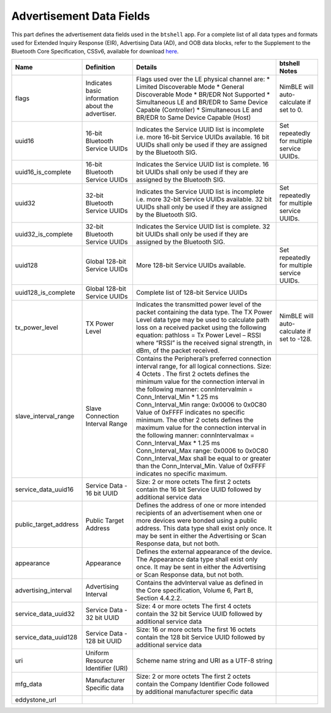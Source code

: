 Advertisement Data Fields
-------------------------

This part defines the advertisement data fields used in the ``btshell`` app. For a complete list of all data types and
formats used for Extended Inquiry Response (EIR), Advertising Data (AD), and OOB data blocks, refer to the Supplement
to the Bluetooth Core Specification, CSSv6, available for download
`here <https://www.bluetooth.org/DocMan/handlers/DownloadDoc.ashx?doc_id=302735&_ga=1.133090766.1368218946.1444779486>`__.

+---------------------------+-----------------------------------------------------+-------------------------------------------------------------------------------------------------------------------------------------------------------------------------------------------------------------------------------------------------------------------------------------------------------------------------------------------------------------------------------------------------------------------------------------------------------------------------------------------------------------------------------------------------------------------------------------------------------------------------------------------------------------------------------------------+----------------------------------------------+
| **Name**                  | **Definition**                                      | **Details**                                                                                                                                                                                                                                                                                                                                                                                                                                                                                                                                                                                                                                                                               | **btshell Notes**                            |
+===========================+=====================================================+===========================================================================================================================================================================================================================================================================================================================================================================================================================================================================================================================================================================================================================================================================================+==============================================+
| flags                     | Indicates basic information about the advertiser.   | Flags used over the LE physical channel are: \* Limited Discoverable Mode \* General Discoverable Mode \* BR/EDR Not Supported \* Simultaneous LE and BR/EDR to Same Device Capable (Controller) \* Simultaneous LE and BR/EDR to Same Device Capable (Host)                                                                                                                                                                                                                                                                                                                                                                                                                              | NimBLE will auto-calculate if set to 0.      |
+---------------------------+-----------------------------------------------------+-------------------------------------------------------------------------------------------------------------------------------------------------------------------------------------------------------------------------------------------------------------------------------------------------------------------------------------------------------------------------------------------------------------------------------------------------------------------------------------------------------------------------------------------------------------------------------------------------------------------------------------------------------------------------------------------+----------------------------------------------+
| uuid16                    | 16-bit Bluetooth Service UUIDs                      | Indicates the Service UUID list is incomplete i.e. more 16-bit Service UUIDs available. 16 bit UUIDs shall only be used if they are assigned by the Bluetooth SIG.                                                                                                                                                                                                                                                                                                                                                                                                                                                                                                                        | Set repeatedly for multiple service UUIDs.   |
+---------------------------+-----------------------------------------------------+-------------------------------------------------------------------------------------------------------------------------------------------------------------------------------------------------------------------------------------------------------------------------------------------------------------------------------------------------------------------------------------------------------------------------------------------------------------------------------------------------------------------------------------------------------------------------------------------------------------------------------------------------------------------------------------------+----------------------------------------------+
| uuid16\_is\_complete      | 16-bit Bluetooth Service UUIDs                      | Indicates the Service UUID list is complete. 16 bit UUIDs shall only be used if they are assigned by the Bluetooth SIG.                                                                                                                                                                                                                                                                                                                                                                                                                                                                                                                                                                   |                                              |
+---------------------------+-----------------------------------------------------+-------------------------------------------------------------------------------------------------------------------------------------------------------------------------------------------------------------------------------------------------------------------------------------------------------------------------------------------------------------------------------------------------------------------------------------------------------------------------------------------------------------------------------------------------------------------------------------------------------------------------------------------------------------------------------------------+----------------------------------------------+
| uuid32                    | 32-bit Bluetooth Service UUIDs                      | Indicates the Service UUID list is incomplete i.e. more 32-bit Service UUIDs available. 32 bit UUIDs shall only be used if they are assigned by the Bluetooth SIG.                                                                                                                                                                                                                                                                                                                                                                                                                                                                                                                        | Set repeatedly for multiple service UUIDs.   |
+---------------------------+-----------------------------------------------------+-------------------------------------------------------------------------------------------------------------------------------------------------------------------------------------------------------------------------------------------------------------------------------------------------------------------------------------------------------------------------------------------------------------------------------------------------------------------------------------------------------------------------------------------------------------------------------------------------------------------------------------------------------------------------------------------+----------------------------------------------+
| uuid32\_is\_complete      | 32-bit Bluetooth Service UUIDs                      | Indicates the Service UUID list is complete. 32 bit UUIDs shall only be used if they are assigned by the Bluetooth SIG.                                                                                                                                                                                                                                                                                                                                                                                                                                                                                                                                                                   |                                              |
+---------------------------+-----------------------------------------------------+-------------------------------------------------------------------------------------------------------------------------------------------------------------------------------------------------------------------------------------------------------------------------------------------------------------------------------------------------------------------------------------------------------------------------------------------------------------------------------------------------------------------------------------------------------------------------------------------------------------------------------------------------------------------------------------------+----------------------------------------------+
| uuid128                   | Global 128-bit Service UUIDs                        | More 128-bit Service UUIDs available.                                                                                                                                                                                                                                                                                                                                                                                                                                                                                                                                                                                                                                                     | Set repeatedly for multiple service UUIDs.   |
+---------------------------+-----------------------------------------------------+-------------------------------------------------------------------------------------------------------------------------------------------------------------------------------------------------------------------------------------------------------------------------------------------------------------------------------------------------------------------------------------------------------------------------------------------------------------------------------------------------------------------------------------------------------------------------------------------------------------------------------------------------------------------------------------------+----------------------------------------------+
| uuid128\_is\_complete     | Global 128-bit Service UUIDs                        | Complete list of 128-bit Service UUIDs                                                                                                                                                                                                                                                                                                                                                                                                                                                                                                                                                                                                                                                    |                                              |
+---------------------------+-----------------------------------------------------+-------------------------------------------------------------------------------------------------------------------------------------------------------------------------------------------------------------------------------------------------------------------------------------------------------------------------------------------------------------------------------------------------------------------------------------------------------------------------------------------------------------------------------------------------------------------------------------------------------------------------------------------------------------------------------------------+----------------------------------------------+
| tx\_power\_level          | TX Power Level                                      | Indicates the transmitted power level of the packet containing the data type. The TX Power Level data type may be used to calculate path loss on a received packet using the following equation: pathloss = Tx Power Level – RSSI where “RSSI” is the received signal strength, in dBm, of the packet received.                                                                                                                                                                                                                                                                                                                                                                           | NimBLE will auto-calculate if set to -128.   |
+---------------------------+-----------------------------------------------------+-------------------------------------------------------------------------------------------------------------------------------------------------------------------------------------------------------------------------------------------------------------------------------------------------------------------------------------------------------------------------------------------------------------------------------------------------------------------------------------------------------------------------------------------------------------------------------------------------------------------------------------------------------------------------------------------+----------------------------------------------+
| slave\_interval\_range    | Slave Connection Interval Range                     | Contains the Peripheral’s preferred connection interval range, for all logical connections. Size: 4 Octets . The first 2 octets defines the minimum value for the connection interval in the following manner: connIntervalmin = Conn\_Interval\_Min \* 1.25 ms Conn\_Interval\_Min range: 0x0006 to 0x0C80 Value of 0xFFFF indicates no specific minimum. The other 2 octets defines the maximum value for the connection interval in the following manner: connIntervalmax = Conn\_Interval\_Max \* 1.25 ms Conn\_Interval\_Max range: 0x0006 to 0x0C80 Conn\_Interval\_Max shall be equal to or greater than the Conn\_Interval\_Min. Value of 0xFFFF indicates no specific maximum.   |                                              |
+---------------------------+-----------------------------------------------------+-------------------------------------------------------------------------------------------------------------------------------------------------------------------------------------------------------------------------------------------------------------------------------------------------------------------------------------------------------------------------------------------------------------------------------------------------------------------------------------------------------------------------------------------------------------------------------------------------------------------------------------------------------------------------------------------+----------------------------------------------+
| service\_data\_uuid16     | Service Data - 16 bit UUID                          | Size: 2 or more octets The first 2 octets contain the 16 bit Service UUID followed by additional service data                                                                                                                                                                                                                                                                                                                                                                                                                                                                                                                                                                             |                                              |
+---------------------------+-----------------------------------------------------+-------------------------------------------------------------------------------------------------------------------------------------------------------------------------------------------------------------------------------------------------------------------------------------------------------------------------------------------------------------------------------------------------------------------------------------------------------------------------------------------------------------------------------------------------------------------------------------------------------------------------------------------------------------------------------------------+----------------------------------------------+
| public\_target\_address   | Public Target Address                               | Defines the address of one or more intended recipients of an advertisement when one or more devices were bonded using a public address. This data type shall exist only once. It may be sent in either the Advertising or Scan Response data, but not both.                                                                                                                                                                                                                                                                                                                                                                                                                               |                                              |
+---------------------------+-----------------------------------------------------+-------------------------------------------------------------------------------------------------------------------------------------------------------------------------------------------------------------------------------------------------------------------------------------------------------------------------------------------------------------------------------------------------------------------------------------------------------------------------------------------------------------------------------------------------------------------------------------------------------------------------------------------------------------------------------------------+----------------------------------------------+
| appearance                | Appearance                                          | Defines the external appearance of the device. The Appearance data type shall exist only once. It may be sent in either the Advertising or Scan Response data, but not both.                                                                                                                                                                                                                                                                                                                                                                                                                                                                                                              |                                              |
+---------------------------+-----------------------------------------------------+-------------------------------------------------------------------------------------------------------------------------------------------------------------------------------------------------------------------------------------------------------------------------------------------------------------------------------------------------------------------------------------------------------------------------------------------------------------------------------------------------------------------------------------------------------------------------------------------------------------------------------------------------------------------------------------------+----------------------------------------------+
| advertising\_interval     | Advertising Interval                                | Contains the advInterval value as defined in the Core specification, Volume 6, Part B, Section 4.4.2.2.                                                                                                                                                                                                                                                                                                                                                                                                                                                                                                                                                                                   |                                              |
+---------------------------+-----------------------------------------------------+-------------------------------------------------------------------------------------------------------------------------------------------------------------------------------------------------------------------------------------------------------------------------------------------------------------------------------------------------------------------------------------------------------------------------------------------------------------------------------------------------------------------------------------------------------------------------------------------------------------------------------------------------------------------------------------------+----------------------------------------------+
| service\_data\_uuid32     | Service Data - 32 bit UUID                          | Size: 4 or more octets The first 4 octets contain the 32 bit Service UUID followed by additional service data                                                                                                                                                                                                                                                                                                                                                                                                                                                                                                                                                                             |                                              |
+---------------------------+-----------------------------------------------------+-------------------------------------------------------------------------------------------------------------------------------------------------------------------------------------------------------------------------------------------------------------------------------------------------------------------------------------------------------------------------------------------------------------------------------------------------------------------------------------------------------------------------------------------------------------------------------------------------------------------------------------------------------------------------------------------+----------------------------------------------+
| service\_data\_uuid128    | Service Data - 128 bit UUID                         | Size: 16 or more octets The first 16 octets contain the 128 bit Service UUID followed by additional service data                                                                                                                                                                                                                                                                                                                                                                                                                                                                                                                                                                          |                                              |
+---------------------------+-----------------------------------------------------+-------------------------------------------------------------------------------------------------------------------------------------------------------------------------------------------------------------------------------------------------------------------------------------------------------------------------------------------------------------------------------------------------------------------------------------------------------------------------------------------------------------------------------------------------------------------------------------------------------------------------------------------------------------------------------------------+----------------------------------------------+
| uri                       | Uniform Resource Identifier (URI)                   | Scheme name string and URI as a UTF-8 string                                                                                                                                                                                                                                                                                                                                                                                                                                                                                                                                                                                                                                              |                                              |
+---------------------------+-----------------------------------------------------+-------------------------------------------------------------------------------------------------------------------------------------------------------------------------------------------------------------------------------------------------------------------------------------------------------------------------------------------------------------------------------------------------------------------------------------------------------------------------------------------------------------------------------------------------------------------------------------------------------------------------------------------------------------------------------------------+----------------------------------------------+
| mfg\_data                 | Manufacturer Specific data                          | Size: 2 or more octets The first 2 octets contain the Company Identifier Code followed by additional manufacturer specific data                                                                                                                                                                                                                                                                                                                                                                                                                                                                                                                                                           |                                              |
+---------------------------+-----------------------------------------------------+-------------------------------------------------------------------------------------------------------------------------------------------------------------------------------------------------------------------------------------------------------------------------------------------------------------------------------------------------------------------------------------------------------------------------------------------------------------------------------------------------------------------------------------------------------------------------------------------------------------------------------------------------------------------------------------------+----------------------------------------------+
| eddystone\_url            |                                                     |                                                                                                                                                                                                                                                                                                                                                                                                                                                                                                                                                                                                                                                                                           |                                              |
+---------------------------+-----------------------------------------------------+-------------------------------------------------------------------------------------------------------------------------------------------------------------------------------------------------------------------------------------------------------------------------------------------------------------------------------------------------------------------------------------------------------------------------------------------------------------------------------------------------------------------------------------------------------------------------------------------------------------------------------------------------------------------------------------------+----------------------------------------------+
